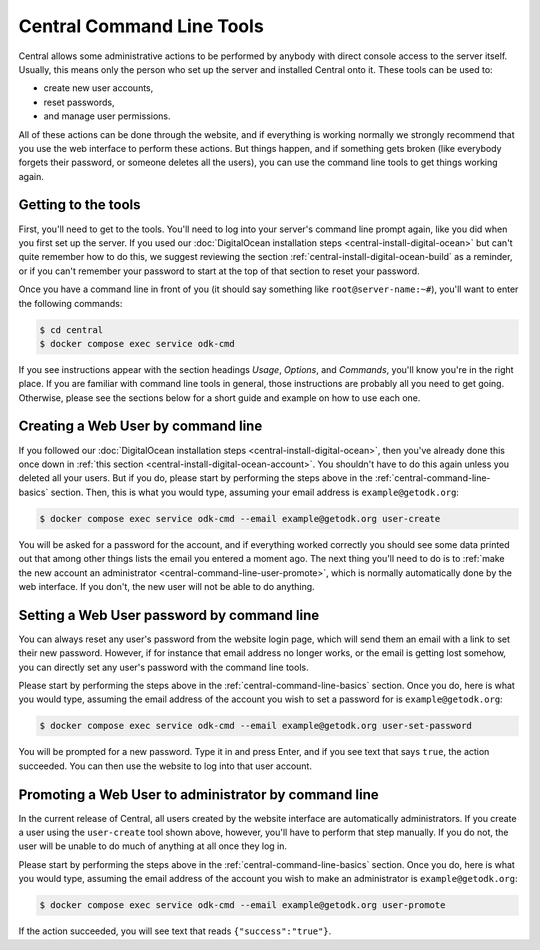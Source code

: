 .. _central-command-line:

Central Command Line Tools
==========================

Central allows some administrative actions to be performed by anybody with direct console access to the server itself. Usually, this means only the person who set up the server and installed Central onto it. These tools can be used to:

- create new user accounts,
- reset passwords,
- and manage user permissions.

All of these actions can be done through the website, and if everything is working normally we strongly recommend that you use the web interface to perform these actions. But things happen, and if something gets broken (like everybody forgets their password, or someone deletes all the users), you can use the command line tools to get things working again.

.. _central-command-line-basics:

Getting to the tools
--------------------

First, you'll need to get to the tools. You'll need to log into your server's command line prompt again, like you did when you first set up the server. If you used our :doc:`DigitalOcean installation steps <central-install-digital-ocean>` but can't quite remember how to do this, we suggest reviewing the section :ref:`central-install-digital-ocean-build` as a reminder, or if you can't remember your password to start at the top of that section to reset your password.

Once you have a command line in front of you (it should say something like ``root@server-name:~#``), you'll want to enter the following commands:

.. code-block:: console

  $ cd central
  $ docker compose exec service odk-cmd

If you see instructions appear with the section headings *Usage*, *Options*, and *Commands*, you'll know you're in the right place. If you are familiar with command line tools in general, those instructions are probably all you need to get going. Otherwise, please see the sections below for a short guide and example on how to use each one.

.. _central-command-line-user-create:

Creating a Web User by command line
-----------------------------------

If you followed our :doc:`DigitalOcean installation steps <central-install-digital-ocean>`, then you've already done this once down in :ref:`this section <central-install-digital-ocean-account>`. You shouldn't have to do this again unless you deleted all your users. But if you do, please start by performing the steps above in the :ref:`central-command-line-basics` section. Then, this is what you would type, assuming your email address is ``example@getodk.org``:

.. code-block:: console

  $ docker compose exec service odk-cmd --email example@getodk.org user-create

You will be asked for a password for the account, and if everything worked correctly you should see some data printed out that among other things lists the email you entered a moment ago. The next thing you'll need to do is to :ref:`make the new account an administrator <central-command-line-user-promote>`, which is normally automatically done by the web interface. If you don't, the new user will not be able to do anything.

.. _central-command-line-user-set-password:

Setting a Web User password by command line
-------------------------------------------

You can always reset any user's password from the website login page, which will send them an email with a link to set their new password. However, if for instance that email address no longer works, or the email is getting lost somehow, you can directly set any user's password with the command line tools.

Please start by performing the steps above in the :ref:`central-command-line-basics` section. Once you do, here is what you would type, assuming the email address of the account you wish to set a password for is ``example@getodk.org``:

.. code-block:: console

  $ docker compose exec service odk-cmd --email example@getodk.org user-set-password

You will be prompted for a new password. Type it in and press Enter, and if you see text that says ``true``, the action succeeded. You can then use the website to log into that user account.

.. _central-command-line-user-promote:

Promoting a Web User to administrator by command line
-----------------------------------------------------

In the current release of Central, all users created by the website interface are automatically administrators. If you create a user using the ``user-create`` tool shown above, however, you'll have to perform that step manually. If you do not, the user will be unable to do much of anything at all once they log in.

Please start by performing the steps above in the :ref:`central-command-line-basics` section. Once you do, here is what you would type, assuming the email address of the account you wish to make an administrator is ``example@getodk.org``:

.. code-block:: console

  $ docker compose exec service odk-cmd --email example@getodk.org user-promote

If the action succeeded, you will see text that reads ``{"success":"true"}``.

